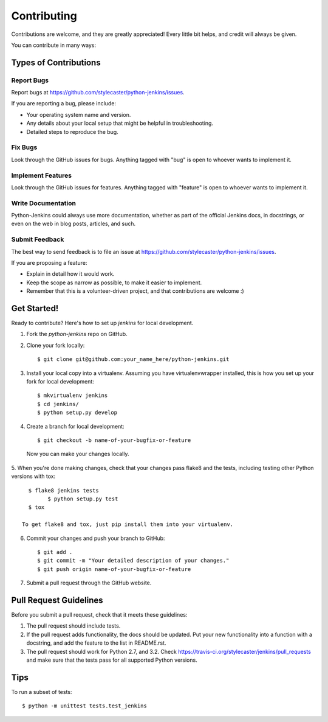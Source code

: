 ============
Contributing
============

Contributions are welcome, and they are greatly appreciated! Every
little bit helps, and credit will always be given.

You can contribute in many ways:

Types of Contributions
----------------------

Report Bugs
~~~~~~~~~~~

Report bugs at https://github.com/stylecaster/python-jenkins/issues.

If you are reporting a bug, please include:

* Your operating system name and version.
* Any details about your local setup that might be helpful in troubleshooting.
* Detailed steps to reproduce the bug.

Fix Bugs
~~~~~~~~

Look through the GitHub issues for bugs. Anything tagged with "bug"
is open to whoever wants to implement it.

Implement Features
~~~~~~~~~~~~~~~~~~

Look through the GitHub issues for features. Anything tagged with "feature"
is open to whoever wants to implement it.

Write Documentation
~~~~~~~~~~~~~~~~~~~

Python-Jenkins could always use more documentation, whether as part of the
official Jenkins docs, in docstrings, or even on the web in blog posts,
articles, and such.

Submit Feedback
~~~~~~~~~~~~~~~

The best way to send feedback is to file an issue at https://github.com/stylecaster/python-jenkins/issues.

If you are proposing a feature:

* Explain in detail how it would work.
* Keep the scope as narrow as possible, to make it easier to implement.
* Remember that this is a volunteer-driven project, and that contributions
  are welcome :)

Get Started!
------------

Ready to contribute? Here's how to set up `jenkins` for local development.

1. Fork the `python-jenkins` repo on GitHub.
2. Clone your fork locally::

    $ git clone git@github.com:your_name_here/python-jenkins.git

3. Install your local copy into a virtualenv. Assuming you have virtualenvwrapper installed, this is how you set up your fork for local development::

    $ mkvirtualenv jenkins
    $ cd jenkins/
    $ python setup.py develop

4. Create a branch for local development::

    $ git checkout -b name-of-your-bugfix-or-feature

  Now you can make your changes locally.

5. When you're done making changes, check that your changes pass flake8 and the
tests, including testing other Python versions with tox::

    $ flake8 jenkins tests
	  $ python setup.py test
    $ tox

  To get flake8 and tox, just pip install them into your virtualenv.

6. Commit your changes and push your branch to GitHub::

    $ git add .
    $ git commit -m "Your detailed description of your changes."
    $ git push origin name-of-your-bugfix-or-feature

7. Submit a pull request through the GitHub website.

Pull Request Guidelines
-----------------------

Before you submit a pull request, check that it meets these guidelines:

1. The pull request should include tests.
2. If the pull request adds functionality, the docs should be updated. Put
   your new functionality into a function with a docstring, and add the
   feature to the list in README.rst.
3. The pull request should work for Python 2.7, and 3.2. Check
   https://travis-ci.org/stylecaster/jenkins/pull_requests
   and make sure that the tests pass for all supported Python versions.

Tips
----

To run a subset of tests::

	$ python -m unittest tests.test_jenkins
